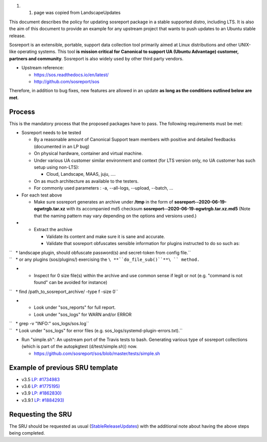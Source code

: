 #. 

   #. page was copied from LandscapeUpdates

This document describes the policy for updating sosreport package in a
stable supported distro, including LTS. It is also the aim of this
document to provide an example for any upstream project that wants to
push updates to an Ubuntu stable release.

Sosreport is an extensible, portable, support data collection tool
primarily aimed at Linux distributions and other UNIX-like operating
systems. This tool **is mission critical for Canonical to support UA
(Ubuntu Advantage) customer, partners and community**. Sosreport is also
widely used by other third party vendors.

-  Upstream reference:

   -  https://sos.readthedocs.io/en/latest/
   -  http://github.com/sosreport/sos

Therefore, in addition to bug fixes, new features are allowed in an
update **as long as the conditions outlined below are met**.

Process
-------

This is the mandatory process that the proposed packages have to pass.
The following requirements must be met:

-  Sosreport needs to be tested

   -  By a reasonable amount of Canonical Support team members with
      positive and detailed feedbacks (documented in an LP bug)
   -  On physical hardware, container and virtual machine.
   -  Under various UA customer similar environment and context (for LTS
      version only, no UA customer has such setup using non-LTS):

      -  Cloud, Landscape, MAAS, juju, ....

   -  On as much architecture as available to the testers.
   -  For commonly used parameters : -a, --all-logs, --upload, --batch,
      ...

-  For each test above

   -  Make sure sosreport generates an archive under **/tmp** in the
      form of **sosreport--2020-06-19-ogwtrgb.tar.xz** with its
      accompanied md5 checksum
      **sosreport--2020-06-19-ogwtrgb.tar.xz.md5** (Note that the naming
      pattern may vary depending on the options and versions used.)

-  

   -  Extract the archive

      -  Validate its content and make sure it is sane and accurate.
      -  Validate that sosreport obfuscates sensible information for
         plugins instructed to do so such as:

| ``   * landscape plugin, should obfuscate password(s) and secret-token from config file.``
| ``   * or any plugins (sos/plugins/) exercising the ``\ **``do_file_sub()``**\ `` method.``

-  

   -  Inspect for 0 size file(s) within the archive and use common sense
      if legit or not (e.g. "command is not found" can be avoided for
      instance)

``   * find /path_to_sosreport_archive/ -type f -size 0``

-  

   -  Look under "sos_reports" for full report.
   -  Look under "sos_logs" for WARN and/or ERROR

| ``   * grep -v "INFO:" sos_logs/sos.log``
| ``   * Look under "sos_logs" for error files (e.g. sos_logs/systemd-plugin-errors.txt).``

-  Run "simple.sh": An upstream port of the Travis tests to bash.
   Generating various type of sosreport collections (which is part of
   the autopkgtest (d/test/simple.sh)) now.

   -  https://github.com/sosreport/sos/blob/master/tests/simple.sh

.. _example_of_previous_sru_template:

Example of previous SRU template
--------------------------------

-  v3.5 `LP: #1734983 <https://bugs.launchpad.net/bugs/1734983>`__
-  v3.6 `LP: #1775195) <https://bugs.launchpad.net/bugs/1775195)>`__
-  v3.9 `LP: #1862830) <https://bugs.launchpad.net/bugs/1862830)>`__
-  v3.9.1 `LP: #1884293) <https://bugs.launchpad.net/bugs/1884293)>`__

.. _requesting_the_sru:

Requesting the SRU
------------------

The SRU should be requested as usual
(`StableReleaseUpdates <StableReleaseUpdates>`__) with the additional
note about having the above steps being completed.
